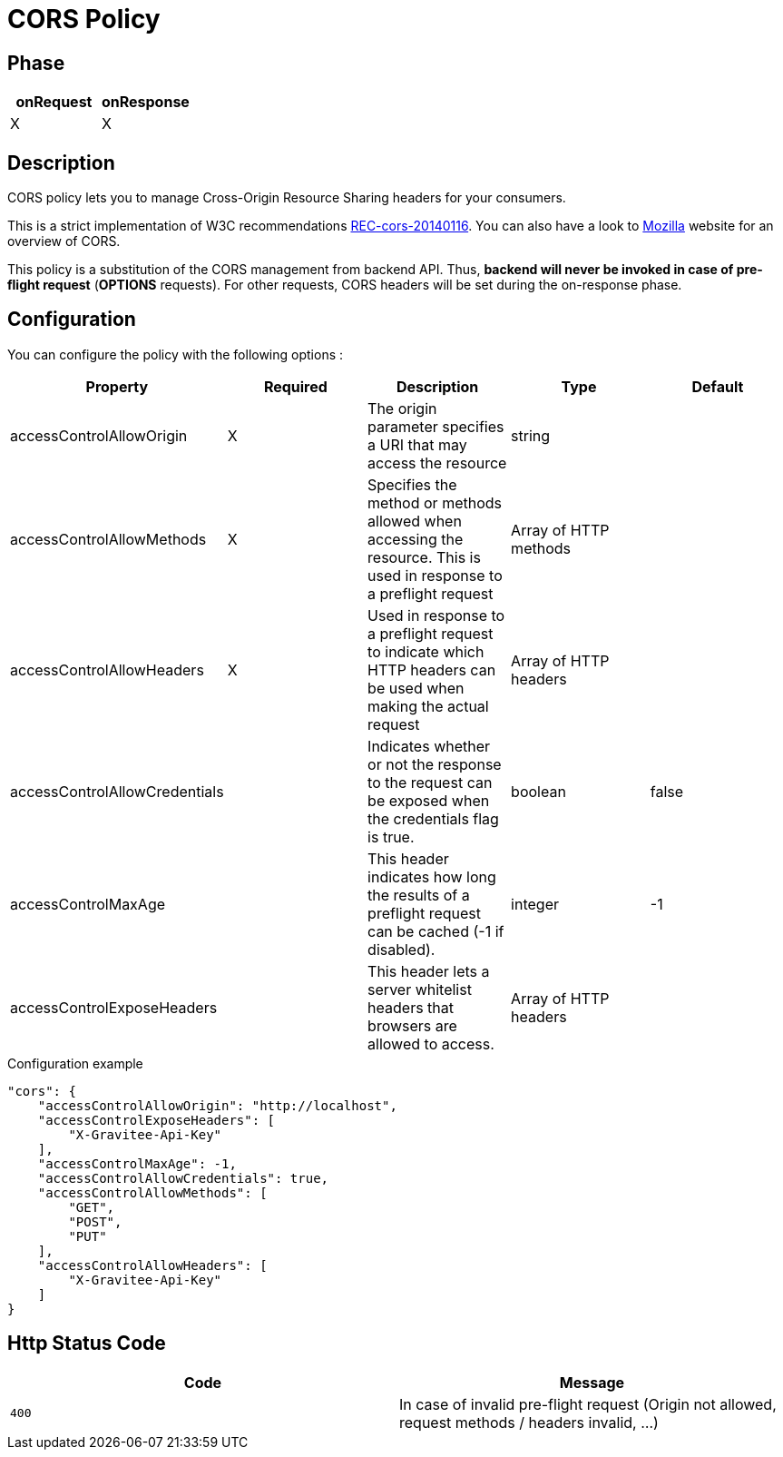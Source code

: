 = CORS Policy

ifdef::env-github[]
image:https://ci.gravitee.io/buildStatus/icon?job=gravitee-io/gravitee-policy-cors/master["Build status", link="https://ci.gravitee.io/job/gravitee-io/job/gravitee-policy-cors/"]
image:https://badges.gitter.im/Join Chat.svg["Gitter", link="https://gitter.im/gravitee-io/gravitee-io?utm_source=badge&utm_medium=badge&utm_campaign=pr-badge&utm_content=badge"]
endif::[]

== Phase

|===
|onRequest |onResponse

| X
| X

|===

== Description

CORS policy lets you to manage Cross-Origin Resource Sharing headers for your consumers.

This is a strict implementation of W3C recommendations http://www.w3.org/TR/2014/REC-cors-20140116/[REC-cors-20140116].
You can also have a look to https://developer.mozilla.org/en-US/docs/Web/HTTP/Access_control_CORS[Mozilla] website for
an overview of CORS.

This policy is a substitution of the CORS management from backend API. Thus, *backend will never be invoked in
case of pre-flight request* (*OPTIONS* requests). For other requests, CORS headers will be set during the on-response
phase.


== Configuration

You can configure the policy with the following options :

|===
|Property |Required |Description |Type |Default

|accessControlAllowOrigin|X|The origin parameter specifies a URI that may access the resource|string|
|accessControlAllowMethods|X|Specifies the method or methods allowed when accessing the resource. This is used in response to a preflight request|Array of HTTP methods|
|accessControlAllowHeaders|X|Used in response to a preflight request to indicate which HTTP headers can be used when making the actual request|Array of HTTP headers|
|accessControlAllowCredentials||Indicates whether or not the response to the request can be exposed when the credentials flag is true.|boolean|false
|accessControlMaxAge||This header indicates how long the results of a preflight request can be cached (-1 if disabled).|integer|-1
|accessControlExposeHeaders||This header lets a server whitelist headers that browsers are allowed to access.|Array of HTTP headers|

|===


[source, json]
.Configuration example
----
"cors": {
    "accessControlAllowOrigin": "http://localhost",
    "accessControlExposeHeaders": [
        "X-Gravitee-Api-Key"
    ],
    "accessControlMaxAge": -1,
    "accessControlAllowCredentials": true,
    "accessControlAllowMethods": [
        "GET",
        "POST",
        "PUT"
    ],
    "accessControlAllowHeaders": [
        "X-Gravitee-Api-Key"
    ]
}
----

== Http Status Code

|===
|Code |Message

| ```400```
| In case of invalid pre-flight request (Origin not allowed, request methods / headers invalid, ...)

|===
